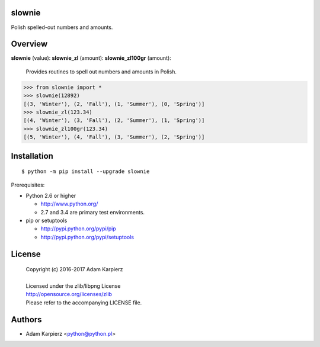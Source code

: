 slownie
=======

Polish spelled-out numbers and amounts.

Overview
========

**slownie** (value):
**slownie_zl** (amount):
**slownie_zl100gr** (amount):

  | Provides routines to spell out numbers and amounts in Polish.

.. code:: python

  >>> from slownie import *
  >>> slownie(12892)
  [(3, 'Winter'), (2, 'Fall'), (1, 'Summer'), (0, 'Spring')]
  >>> slownie_zl(123.34)
  [(4, 'Winter'), (3, 'Fall'), (2, 'Summer'), (1, 'Spring')]
  >>> slownie_zl100gr(123.34)
  [(5, 'Winter'), (4, 'Fall'), (3, 'Summer'), (2, 'Spring')]

Installation
============

::

    $ python -m pip install --upgrade slownie

Prerequisites:

+ Python 2.6 or higher

  * http://www.python.org/
  * 2.7 and 3.4 are primary test environments.

+ pip or setuptools

  * http://pypi.python.org/pypi/pip
  * http://pypi.python.org/pypi/setuptools

License
=======

  | Copyright (c) 2016-2017 Adam Karpierz
  |
  | Licensed under the zlib/libpng License
  | http://opensource.org/licenses/zlib
  | Please refer to the accompanying LICENSE file.

Authors
=======

* Adam Karpierz <python@python.pl>
